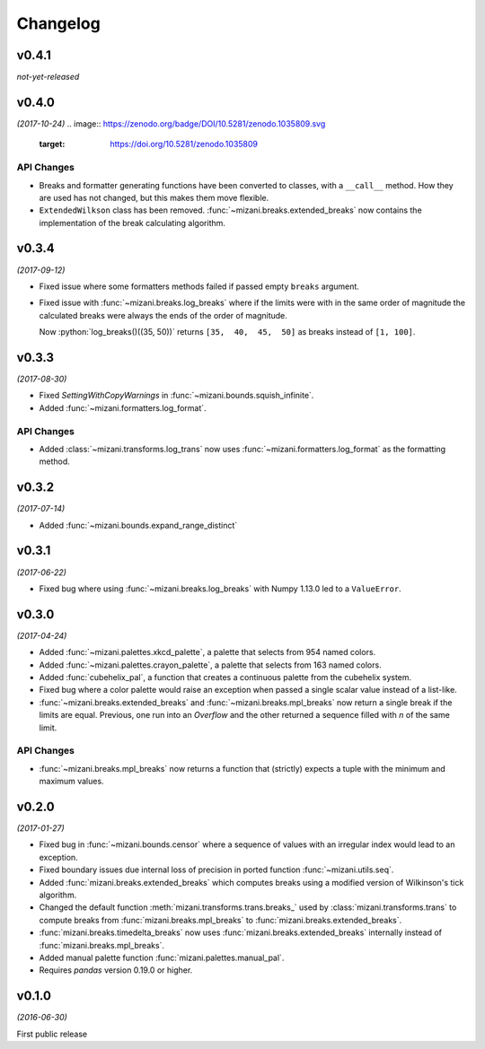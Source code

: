 Changelog
=========

v0.4.1
------
*not-yet-released*

v0.4.0
------
*(2017-10-24)*
.. image:: https://zenodo.org/badge/DOI/10.5281/zenodo.1035809.svg
   :target: https://doi.org/10.5281/zenodo.1035809

API Changes
***********
- Breaks and formatter generating functions have been converted to
  classes, with a ``__call__`` method. How they are used has not
  changed, but this makes them move flexible.

- ``ExtendedWilkson`` class has been removed.
  :func:`~mizani.breaks.extended_breaks` now contains the implementation
  of the break calculating algorithm.


v0.3.4
------
*(2017-09-12)*

.. image:: https://zenodo.org/badge/DOI/10.5281/zenodo.890135.svg
   :target: https://doi.org/10.5281/zenodo.890135

- Fixed issue where some formatters methods failed if passed empty
  ``breaks`` argument.

- Fixed issue with :func:`~mizani.breaks.log_breaks` where if the
  limits were with in the same order of magnitude the calculated
  breaks were always the ends of the order of magnitude.

  Now :python:`log_breaks()((35, 50))` returns ``[35,  40,  45,  50]``
  as breaks instead of ``[1, 100]``.


v0.3.3
------
*(2017-08-30)*

.. image:: https://zenodo.org/badge/DOI/10.5281/zenodo.854777.svg
   :target: https://doi.org/10.5281/zenodo.854777

- Fixed *SettingWithCopyWarnings* in :func:`~mizani.bounds.squish_infinite`.
- Added :func:`~mizani.formatters.log_format`.

API Changes
***********

- Added :class:`~mizani.transforms.log_trans` now uses
  :func:`~mizani.formatters.log_format` as the formatting method.


v0.3.2
------
*(2017-07-14)*

.. image:: https://zenodo.org/badge/DOI/10.5281/zenodo.827406.svg
   :target: https://doi.org/10.5281/zenodo.827406

- Added :func:`~mizani.bounds.expand_range_distinct`

v0.3.1
------
*(2017-06-22)*

.. image:: https://zenodo.org/badge/DOI/10.5281/zenodo.815721.svg
   :target: https://doi.org/10.5281/zenodo.815721

- Fixed bug where using :func:`~mizani.breaks.log_breaks` with
  Numpy 1.13.0 led to a ``ValueError``.


v0.3.0
------
*(2017-04-24)*

.. image:: https://zenodo.org/badge/DOI/10.5281/zenodo.557096.svg
   :target: https://doi.org/10.5281/zenodo.557096

- Added :func:`~mizani.palettes.xkcd_palette`, a palette that
  selects from 954 named colors.

- Added :func:`~mizani.palettes.crayon_palette`, a palette that
  selects from 163 named colors.

- Added :func:`cubehelix_pal`, a function that creates a continuous
  palette from the cubehelix system.

- Fixed bug where a color palette would raise an exception when
  passed a single scalar value instead of a list-like.

- :func:`~mizani.breaks.extended_breaks` and
  :func:`~mizani.breaks.mpl_breaks` now return a single break if
  the limits are equal. Previous, one run into an *Overflow* and
  the other returned a sequence filled with *n* of the same limit.

API Changes
***********

- :func:`~mizani.breaks.mpl_breaks` now returns a function
  that (strictly) expects a tuple with the minimum and maximum values.


v0.2.0
------
*(2017-01-27)*

.. image:: https://zenodo.org/badge/DOI/10.5281/zenodo.260331.svg
   :target: https://doi.org/10.5281/zenodo.260331

- Fixed bug in :func:`~mizani.bounds.censor` where a sequence of
  values with an irregular index would lead to an exception.

- Fixed boundary issues due internal loss of precision in ported
  function :func:`~mizani.utils.seq`.

- Added :func:`mizani.breaks.extended_breaks` which computes breaks
  using a modified version of Wilkinson's tick algorithm.

- Changed the default function :meth:`mizani.transforms.trans.breaks_`
  used by :class:`mizani.transforms.trans` to compute breaks from
  :func:`mizani.breaks.mpl_breaks` to
  :func:`mizani.breaks.extended_breaks`.

- :func:`mizani.breaks.timedelta_breaks` now uses
  :func:`mizani.breaks.extended_breaks` internally instead of
  :func:`mizani.breaks.mpl_breaks`.

- Added manual palette function :func:`mizani.palettes.manual_pal`.

- Requires `pandas` version 0.19.0 or higher.

v0.1.0
------
*(2016-06-30)*

.. image:: https://zenodo.org/badge/doi/10.5281/zenodo.57030.svg
   :target: http://dx.doi.org/10.5281/zenodo.57030

First public release
